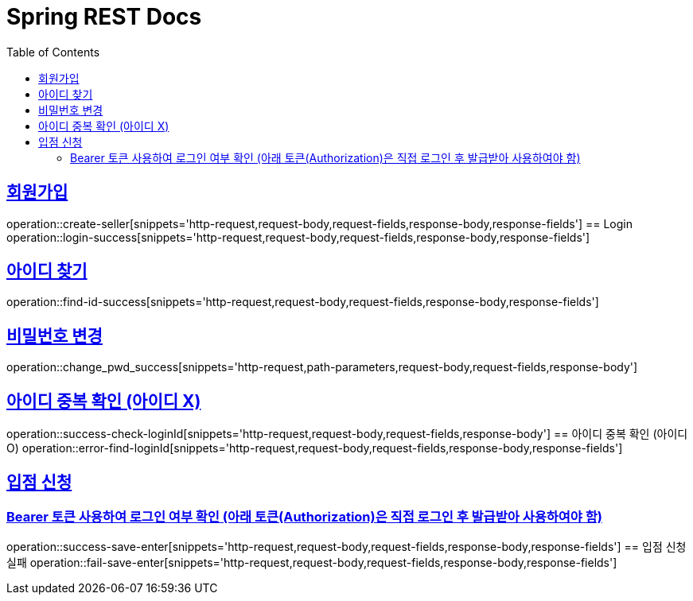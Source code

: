 = Spring REST Docs
:toc: left
:toclevels: 2
:sectlinks:

[[resources-post]]

[[Login]]
== 회원가입
operation::create-seller[snippets='http-request,request-body,request-fields,response-body,response-fields']
== Login
operation::login-success[snippets='http-request,request-body,request-fields,response-body,response-fields']

[[find-id]]
== 아이디 찾기
operation::find-id-success[snippets='http-request,request-body,request-fields,response-body,response-fields']

[[Change-Pwd]]
== 비밀번호 변경
operation::change_pwd_success[snippets='http-request,path-parameters,request-body,request-fields,response-body']

[[Check-LoginId]]
== 아이디 중복 확인 (아이디 X)
operation::success-check-loginId[snippets='http-request,request-body,request-fields,response-body']
== 아이디 중복 확인 (아이디 O)
operation::error-find-loginId[snippets='http-request,request-body,request-fields,response-body,response-fields']

[[Enter]]
== 입점 신청
=== Bearer 토큰 사용하여 로그인 여부 확인 (아래 토큰(Authorization)은 직접 로그인 후 발급받아 사용하여야 함)
operation::success-save-enter[snippets='http-request,request-body,request-fields,response-body,response-fields']
== 입점 신청 실패
operation::fail-save-enter[snippets='http-request,request-body,request-fields,response-body,response-fields']